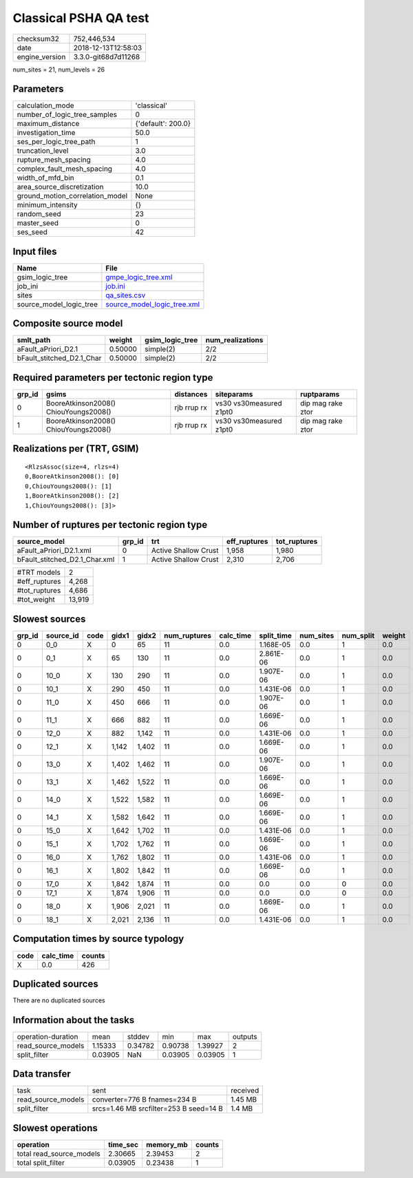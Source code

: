 Classical PSHA QA test
======================

============== ===================
checksum32     752,446,534        
date           2018-12-13T12:58:03
engine_version 3.3.0-git68d7d11268
============== ===================

num_sites = 21, num_levels = 26

Parameters
----------
=============================== ==================
calculation_mode                'classical'       
number_of_logic_tree_samples    0                 
maximum_distance                {'default': 200.0}
investigation_time              50.0              
ses_per_logic_tree_path         1                 
truncation_level                3.0               
rupture_mesh_spacing            4.0               
complex_fault_mesh_spacing      4.0               
width_of_mfd_bin                0.1               
area_source_discretization      10.0              
ground_motion_correlation_model None              
minimum_intensity               {}                
random_seed                     23                
master_seed                     0                 
ses_seed                        42                
=============================== ==================

Input files
-----------
======================= ============================================================
Name                    File                                                        
======================= ============================================================
gsim_logic_tree         `gmpe_logic_tree.xml <gmpe_logic_tree.xml>`_                
job_ini                 `job.ini <job.ini>`_                                        
sites                   `qa_sites.csv <qa_sites.csv>`_                              
source_model_logic_tree `source_model_logic_tree.xml <source_model_logic_tree.xml>`_
======================= ============================================================

Composite source model
----------------------
========================= ======= =============== ================
smlt_path                 weight  gsim_logic_tree num_realizations
========================= ======= =============== ================
aFault_aPriori_D2.1       0.50000 simple(2)       2/2             
bFault_stitched_D2.1_Char 0.50000 simple(2)       2/2             
========================= ======= =============== ================

Required parameters per tectonic region type
--------------------------------------------
====== ===================================== =========== ======================= =================
grp_id gsims                                 distances   siteparams              ruptparams       
====== ===================================== =========== ======================= =================
0      BooreAtkinson2008() ChiouYoungs2008() rjb rrup rx vs30 vs30measured z1pt0 dip mag rake ztor
1      BooreAtkinson2008() ChiouYoungs2008() rjb rrup rx vs30 vs30measured z1pt0 dip mag rake ztor
====== ===================================== =========== ======================= =================

Realizations per (TRT, GSIM)
----------------------------

::

  <RlzsAssoc(size=4, rlzs=4)
  0,BooreAtkinson2008(): [0]
  0,ChiouYoungs2008(): [1]
  1,BooreAtkinson2008(): [2]
  1,ChiouYoungs2008(): [3]>

Number of ruptures per tectonic region type
-------------------------------------------
============================= ====== ==================== ============ ============
source_model                  grp_id trt                  eff_ruptures tot_ruptures
============================= ====== ==================== ============ ============
aFault_aPriori_D2.1.xml       0      Active Shallow Crust 1,958        1,980       
bFault_stitched_D2.1_Char.xml 1      Active Shallow Crust 2,310        2,706       
============================= ====== ==================== ============ ============

============= ======
#TRT models   2     
#eff_ruptures 4,268 
#tot_ruptures 4,686 
#tot_weight   13,919
============= ======

Slowest sources
---------------
====== ========= ==== ===== ===== ============ ========= ========== ========= ========= ======
grp_id source_id code gidx1 gidx2 num_ruptures calc_time split_time num_sites num_split weight
====== ========= ==== ===== ===== ============ ========= ========== ========= ========= ======
0      0_0       X    0     65    11           0.0       1.168E-05  0.0       1         0.0   
0      0_1       X    65    130   11           0.0       2.861E-06  0.0       1         0.0   
0      10_0      X    130   290   11           0.0       1.907E-06  0.0       1         0.0   
0      10_1      X    290   450   11           0.0       1.431E-06  0.0       1         0.0   
0      11_0      X    450   666   11           0.0       1.907E-06  0.0       1         0.0   
0      11_1      X    666   882   11           0.0       1.669E-06  0.0       1         0.0   
0      12_0      X    882   1,142 11           0.0       1.431E-06  0.0       1         0.0   
0      12_1      X    1,142 1,402 11           0.0       1.669E-06  0.0       1         0.0   
0      13_0      X    1,402 1,462 11           0.0       1.907E-06  0.0       1         0.0   
0      13_1      X    1,462 1,522 11           0.0       1.669E-06  0.0       1         0.0   
0      14_0      X    1,522 1,582 11           0.0       1.669E-06  0.0       1         0.0   
0      14_1      X    1,582 1,642 11           0.0       1.669E-06  0.0       1         0.0   
0      15_0      X    1,642 1,702 11           0.0       1.431E-06  0.0       1         0.0   
0      15_1      X    1,702 1,762 11           0.0       1.669E-06  0.0       1         0.0   
0      16_0      X    1,762 1,802 11           0.0       1.431E-06  0.0       1         0.0   
0      16_1      X    1,802 1,842 11           0.0       1.669E-06  0.0       1         0.0   
0      17_0      X    1,842 1,874 11           0.0       0.0        0.0       0         0.0   
0      17_1      X    1,874 1,906 11           0.0       0.0        0.0       0         0.0   
0      18_0      X    1,906 2,021 11           0.0       1.669E-06  0.0       1         0.0   
0      18_1      X    2,021 2,136 11           0.0       1.431E-06  0.0       1         0.0   
====== ========= ==== ===== ===== ============ ========= ========== ========= ========= ======

Computation times by source typology
------------------------------------
==== ========= ======
code calc_time counts
==== ========= ======
X    0.0       426   
==== ========= ======

Duplicated sources
------------------
There are no duplicated sources

Information about the tasks
---------------------------
================== ======= ======= ======= ======= =======
operation-duration mean    stddev  min     max     outputs
read_source_models 1.15333 0.34782 0.90738 1.39927 2      
split_filter       0.03905 NaN     0.03905 0.03905 1      
================== ======= ======= ======= ======= =======

Data transfer
-------------
================== ====================================== ========
task               sent                                   received
read_source_models converter=776 B fnames=234 B           1.45 MB 
split_filter       srcs=1.46 MB srcfilter=253 B seed=14 B 1.4 MB  
================== ====================================== ========

Slowest operations
------------------
======================== ======== ========= ======
operation                time_sec memory_mb counts
======================== ======== ========= ======
total read_source_models 2.30665  2.39453   2     
total split_filter       0.03905  0.23438   1     
======================== ======== ========= ======
